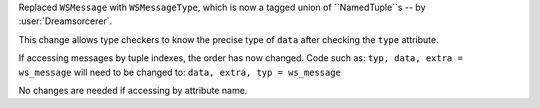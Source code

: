 Replaced ``WSMessage`` with ``WSMessageType``, which is now a tagged union of
``NamedTuple``s -- by :user:`Dreamsorcerer`.

This change allows type checkers to know the precise type of ``data``
after checking the ``type`` attribute.

If accessing messages by tuple indexes, the order has now changed.
Code such as:
``typ, data, extra = ws_message``
will need to be changed to:
``data, extra, typ = ws_message``

No changes are needed if accessing by attribute name.
